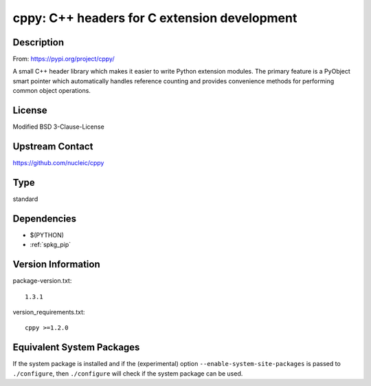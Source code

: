 .. _spkg_cppy:

cppy: C++ headers for C extension development
===========================================================================

Description
-----------

From: https://pypi.org/project/cppy/

A small C++ header library which makes it easier to write Python extension
modules. The primary feature is a PyObject smart pointer which automatically
handles reference counting and provides convenience methods for performing
common object operations.

License
-------

Modified BSD 3-Clause-License

Upstream Contact
----------------

https://github.com/nucleic/cppy


Type
----

standard


Dependencies
------------

- $(PYTHON)
- :ref:`spkg_pip`

Version Information
-------------------

package-version.txt::

    1.3.1

version_requirements.txt::

    cppy >=1.2.0

Equivalent System Packages
--------------------------

.. tab:: conda-forge:

   .. CODE-BLOCK:: bash

       $ conda install cppy

.. tab:: Fedora/Redhat/CentOS:

   .. CODE-BLOCK:: bash

       $ sudo dnf install python3-cppy

.. tab:: Gentoo Linux:

   .. CODE-BLOCK:: bash

       $ sudo emerge dev-python/cppy


If the system package is installed and if the (experimental) option
``--enable-system-site-packages`` is passed to ``./configure``, then ``./configure`` will check if the system package can be used.

